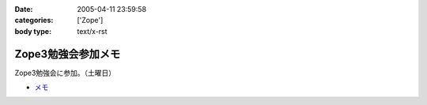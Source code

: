 :date: 2005-04-11 23:59:58
:categories: ['Zope']
:body type: text/x-rst

===================
Zope3勉強会参加メモ
===================

Zope3勉強会に参加。（土曜日）

- `メモ`_

.. _`メモ`: http://www.freia.jp/taka/file/Zope3Study1.pdf


.. :extend type: text/plain
.. :extend:
